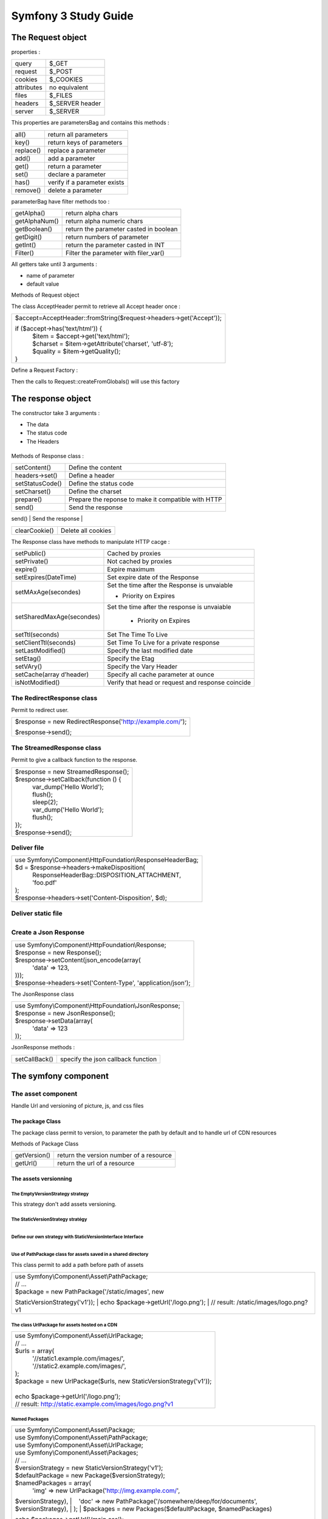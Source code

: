 =====================
Symfony 3 Study Guide
=====================


The Request object
===============

properties :

+--------------------------------------+--------------------------------------+
| query                                | $\_GET                               |
+--------------------------------------+--------------------------------------+
| request                              | $\_POST                              |
+--------------------------------------+--------------------------------------+
| cookies                              | $\_COOKIES                           |
+--------------------------------------+--------------------------------------+
| attributes                           | no equivalent                        |
+--------------------------------------+--------------------------------------+
| files                                | $\_FILES                             |
+--------------------------------------+--------------------------------------+
| headers                              | $\_SERVER header                     |
+--------------------------------------+--------------------------------------+
| server                               | $\_SERVER                            |
+--------------------------------------+--------------------------------------+

This properties are parametersBag and contains this methods :

+--------------------------------------+--------------------------------------+
| all()                                | return all parameters                |
+--------------------------------------+--------------------------------------+
| key()                                | return keys of parameters            |
+--------------------------------------+--------------------------------------+
| replace()                            | replace a parameter                  |
+--------------------------------------+--------------------------------------+
| add()                                | add a parameter                      |
+--------------------------------------+--------------------------------------+
| get()                                | return a parameter                   |
+--------------------------------------+--------------------------------------+
| set()                                | declare a parameter                  |
+--------------------------------------+--------------------------------------+
| has()                                | verify if a parameter exists         |
+--------------------------------------+--------------------------------------+
| remove()                             | delete a parameter                   |
+--------------------------------------+--------------------------------------+

parameterBag have filter methods too :

+--------------------------------------+--------------------------------------+
| getAlpha()                           | return alpha chars                   |
+--------------------------------------+--------------------------------------+
| getAlphaNum()                        | return alpha numeric chars           |
+--------------------------------------+--------------------------------------+
| getBoolean()                         | return the parameter casted in       |
|                                      | boolean                              |
+--------------------------------------+--------------------------------------+
| getDigit()                           | return numbers of parameter          |
+--------------------------------------+--------------------------------------+
| getInt()                             | return the parameter casted in INT   |
+--------------------------------------+--------------------------------------+
| Filter()                             | Filter the parameter with            |
|                                      | filer\_var()                         |
+--------------------------------------+--------------------------------------+

All getters take until 3 arguments :

-  name of parameter
-  default value

Methods of Request object

+--------------------------------------+--------------------------------------+
| getContent()                         | return Raw Data of the request       |
+--------------------------------------+--------------------------------------+
| getPathInfo()                        | return path of the request           |
|                                      | “/my/web/ur”                         |
+--------------------------------------+--------------------------------------+
| create(url,method,parameters)        | Permit to simulate a request         |
|                                      |                                      |
|                                      | Arguments:                           |
|                                      |                                      |
|                                      | -  Url : Url of the request          |
|                                      | -  Method : verb of the request     |
|                                      | -  Parameters : parameters array     |
|                                      |                                      |
+--------------------------------------+--------------------------------------+
| overrideGlobals()                    | Permit to erase global parameter with|
|                                      | a request created manualy or modified|
|                                      | manuellement ou des parametres       |
+--------------------------------------+--------------------------------------+
| duplicate()                          | Duplicate a request                  |
+--------------------------------------+--------------------------------------+
| initialize()                         | Load a parameters group              |
+--------------------------------------+--------------------------------------+
| getSession()                         | get the Session                      |
+--------------------------------------+--------------------------------------+
| hasPreviousSession()                 | return true if the request has a     |
|                                      | opened session                       |
+--------------------------------------+--------------------------------------+
| getAcceptableContentTypes()          | return the accepted content types    |
|                                      | ordered by prioroity                 |
+--------------------------------------+--------------------------------------+
| getAcceptableLanguages()             | return the accepted languages ordered|
|                                      | by priority                          |
+--------------------------------------+--------------------------------------+
| getCharsets()                        | return the list of accepted charset  |
|                                      | ordered by priority                  |
+--------------------------------------+--------------------------------------+
| getEncodings()                       | return accepted encodings ordered by |
|                                      | priority                             |
+--------------------------------------+--------------------------------------+


The class AcceptHeader permit to retrieve all Accept header once :

+--------------------------------------------------------------------------+
| $accept=AcceptHeader::fromString($request->headers->get('Accept'));      |
|                                                                          |
| | if ($accept->has('text/html')) {                                       |
| |     $item = $accept->get('text/html');                                 |
| |     $charset = $item->getAttribute('charset', 'utf-8');                |
| |     $quality = $item->getQuality();                                    |
| | }                                                                      |
+--------------------------------------------------------------------------+

Define a Request Factory :

+--------------------------------------------------------------------------+
| Request::setFactory() Parameters are array for  \_GET,\_POST |
| etc                                                                      |
+--------------------------------------------------------------------------+

Then the calls to Request::createFromGlobals() will use this factory

The response object
================

The constructor take 3 arguments :

-  The data
-  The status code
-  The Headers

+--------------------------------------------------------------------------+
| | use Symfony\\Component\\HttpFoundation\\Response;                      |
| | $response = new Response(                                              |
| |     'Content',                                                         |
| |     Response::HTTP\_OK,                                                |
| |     array('content-type' => 'text/html')                               |
| | );                                                                     |
|                                                                          |
                                                                          
+--------------------------------------------------------------------------+

Methods of Response class :

+--------------------------------------+--------------------------------------+
| setContent()                         | Define the content                   |
+--------------------------------------+--------------------------------------+
| headers->set()                       | Define a  header                     |
+--------------------------------------+--------------------------------------+
| setStatusCode()                      | Define the status code               |
+--------------------------------------+--------------------------------------+
| setCharset()                         | Define the charset                   |
+--------------------------------------+--------------------------------------+
| prepare()                            | Prepare the reponse to make it       |
|                                      | compatible with HTTP                 |
+--------------------------------------+--------------------------------------+
| send()                               | Send the response                    |
+--------------------------------------+--------------------------------------+
| headers->setCookie(new Cookie('foo', | Define cookie                        |
| 'bar'))                              |                                      |
|                                      |                                      |
                                                                             
+--------------------------------------+--------------------------------------+
| clearCookie()                        | Delete all cookies                   |
+--------------------------------------+--------------------------------------+

The Response class have methods to manipulate HTTP cacge :

+--------------------------------------+--------------------------------------+
| setPublic()                          | Cached by proxies                    |
+--------------------------------------+--------------------------------------+
| setPrivate()                         | Not cached by proxies                |
+--------------------------------------+--------------------------------------+
| expire()                             | Expire maximum                       |
+--------------------------------------+--------------------------------------+
| setExpires(DateTime)                 | Set expire date of the Response      |
+--------------------------------------+--------------------------------------+
| setMAxAge(secondes)                  | Set the time after the Response is   |
|                                      | unvaiable                            |
|                                      |                                      |
|                                      | -  Priority on Expires               |
+--------------------------------------+--------------------------------------+
| setSharedMaxAge(secondes)            | Set the time after the response is   |
|                                      | unvaiable                            |
|                                      |                                      |
|                                      |  -  Priority on Expires              |
+--------------------------------------+--------------------------------------+
| setTtl(seconds)                      | Set The Time To Live                 |
+--------------------------------------+--------------------------------------+
| setClientTtl(seconds)                | Set Time To Live for a private       |
|                                      | response                             |
+--------------------------------------+--------------------------------------+
| setLastModified()                    | Specify the last modified date       |
+--------------------------------------+--------------------------------------+
| setEtag()                            | Specify the Etag                     |
+--------------------------------------+--------------------------------------+
| setVAry()                            | Specify the Vary Header              |
+--------------------------------------+--------------------------------------+
| setCache(array d’header)             | Specify all cache parameter at ounce |
+--------------------------------------+--------------------------------------+
| isNotModified()                      | Verify that head or request and      |
|                                      | response coincide                    |
+--------------------------------------+--------------------------------------+

The RedirectResponse class
--------------------------

Permit to redirect user.

+--------------------------------------------------------------------------+
| $response = new                                                          |
| RedirectResponse('`http://example.com/ <https://www.google.com/url?q=htt |
| p://example.com/&sa=D&ust=1458042068882000&usg=AFQjCNEV_vxcUAEqPdObRE8Rv |
| uj2ZtPeBA>`__\ ');                                                       |
|                                                                          |
| $response->send();                                                       |
+--------------------------------------------------------------------------+

The StreamedResponse class
--------------------------

Permit to give a callback function to the response.

+--------------------------------------------------------------------------+
| | $response = new StreamedResponse();                                    |
| | $response->setCallback(function () {                                   |
| |     var\_dump('Hello World');                                          |
| |     flush();                                                           |
| |     sleep(2);                                                          |
| |     var\_dump('Hello World');                                          |
| |     flush();                                                           |
| | });                                                                    |
| | $response->send();                                                     |
+--------------------------------------------------------------------------+

Deliver file
-------------------

+--------------------------------------------------------------------------+
| | use Symfony\\Component\\HttpFoundation\\ResponseHeaderBag;             |
| | $d = $response->headers->makeDisposition(                              |
| |     ResponseHeaderBag::DISPOSITION\_ATTACHMENT,                        |
| |     'foo.pdf'                                                          |
| | );                                                                     |
| | $response->headers->set('Content-Disposition', $d);                    |
+--------------------------------------------------------------------------+

Deliver static file
--------------------------

+--------------------------------------------------------------------------+
| | use Symfony\\Component\\HttpFoundation\\BinaryFileResponse;            |
| | $file = 'path/to/file.txt';                                            |
| | $response = new BinaryFileResponse($file);                             |
|                                                                          |
                                                                          
+--------------------------------------------------------------------------+

Create a Json Response
----------------------

+--------------------------------------------------------------------------+
| | use Symfony\\Component\\HttpFoundation\\Response;                      |
| | $response = new Response();                                            |
| | $response->setContent(json\_encode(array(                              |
| |     'data' => 123,                                                     |
| | )));                                                                   |
| | $response->headers->set('Content-Type', 'application/json');           |
+--------------------------------------------------------------------------+

The JsonResponse class

+--------------------------------------------------------------------------+
| | use Symfony\\Component\\HttpFoundation\\JsonResponse;                  |
| | $response = new JsonResponse();                                        |
| | $response->setData(array(                                              |
| |     'data' => 123                                                      |
| | ));                                                                    |
+--------------------------------------------------------------------------+

JsonResponse methods :

+--------------------------------------+--------------------------------------+
| setCallBack()                        | specify the json callback function   |
+--------------------------------------+--------------------------------------+

The symfony component
======================

The asset component
-----------------


Handle Url and versioning of picture, js, and css files

The package Class
~~~~~~~~~~~~~~~~~

The package class permit to version, to parameter the path by default and to handle url of CDN resources

Methods of Package Class

+--------------------------------------+--------------------------------------+
| getVersion()                         | return the version number of a       |
|                                      | resource                             |
+--------------------------------------+--------------------------------------+
| getUrl()                             | return the url of a resource         |
+--------------------------------------+--------------------------------------+

The assets versionning
~~~~~~~~~~~~~~~~~~~~~~~

The EmptyVersionStrategy strategy
^^^^^^^^^^^^^^^^^^^^^^^^^^^^^^^^^

This strategy don't add assets versioning.

The StaticVersionStrategy stratégy
^^^^^^^^^^^^^^^^^^^^^^^^^^^^^^^^^^

+--------------------------------------------------------------------------+
| | use Symfony\\Component\\Asset\\Package;                                |
| | use Symfony\\Component\\Asset\\VersionStrategy\\StaticVersionStrategy; |
| | $package = new Package(new StaticVersionStrategy('v1'));               |
| | echo $package->getUrl('/image.png');                                   |
| | // result: /image.png?v1                                               |
|                                                                          |
| | // put the 'version' word before the version value                     |
| | $package = new Package(new StaticVersionStrategy('v1',                 |
| '%s?version=%s'));                                                       |
| | echo $package->getUrl('/image.png');                                   |
| | // result: /image.png?version=v1                                       |
| | // put the asset version before its path                               |
| | $package = new Package(new StaticVersionStrategy('v1', '%2$s/%1$s'));  |
| | echo $package->getUrl('/image.png');                                   |
| | // result: /v1/image.png                                               |
|                                                                          |
                                                                          
+--------------------------------------------------------------------------+

Define our own strategy with StaticVersionInterface Interface
^^^^^^^^^^^^^^^^^^^^^^^^^^^^^^^^^^^^^^^^^^^^^^^^^^^^^^^^^^^^^^^^^^^^^^

+--------------------------------------------------------------------------+
| | use                                                                    |
| Symfony\\Component\\Asset\\VersionStrategy\\VersionStrategyInterface;    |
| | class DateVersionStrategy implements VersionStrategyInterface          |
| | {                                                                      |
| |     private $version;                                                  |
| |     public function \_\_construct()                                    |
| |     {                                                                  |
| |         $this->version = date('Ymd');                                  |
| |     }                                                                  |
| |     public function getVersion($path)                                  |
| |     {                                                                  |
| |         return $this->version;                                         |
| |     }                                                                  |
| |     public function applyVersion($path)                                |
| |     {                                                                  |
| |         return sprintf('%s?v=%s', $path, $this->getVersion($path));    |
| |     }                                                                  |
| | }                                                                      |
|                                                                          |
                                                                          
+--------------------------------------------------------------------------+

Use of PathPackage class for assets saved in a shared directory
^^^^^^^^^^^^^^^^^^^^^^^^^^^^^^^^^^^^^^^^^^^^^^^^^^^^^^^^^^^^^^^^^^^^^^^^^^^

This class permit to add a path before path of assets

+--------------------------------------------------------------------------+
| | use Symfony\\Component\\Asset\\PathPackage;                            |
| | // ...                                                                 |
| | $package = new PathPackage('/static/images', new                       |
| StaticVersionStrategy('v1'));                                            |
| | echo $package->getUrl('/logo.png');                                    |
| | // result: /static/images/logo.png?v1                                  |
+--------------------------------------------------------------------------+

The class UrlPackage for assets hosted on a CDN
^^^^^^^^^^^^^^^^^^^^^^^^^^^^^^^^^^^^^^^^^^^^^^^^^^^^^^

+--------------------------------------------------------------------------+
| | use Symfony\\Component\\Asset\\UrlPackage;                             |
| | // ...                                                                 |
| | $urls = array(                                                         |
| |     '//static1.example.com/images/',                                   |
| |     '//static2.example.com/images/',                                   |
| | );                                                                     |
| | $package = new UrlPackage($urls, new StaticVersionStrategy('v1'));     |
|                                                                          |
| |                                                                        |
| | echo $package->getUrl('/logo.png');                                    |
| | // result: http://static.example.com/images/logo.png?v1                |
+--------------------------------------------------------------------------+

Named Packages
^^^^^^^^^^^^^^^^^^^

+--------------------------------------------------------------------------+
| | use Symfony\\Component\\Asset\\Package;                                |
| | use Symfony\\Component\\Asset\\PathPackage;                            |
| | use Symfony\\Component\\Asset\\UrlPackage;                             |
| | use Symfony\\Component\\Asset\\Packages;                               |
| | // ...                                                                 |
| | $versionStrategy = new StaticVersionStrategy('v1');                    |
| | $defaultPackage = new Package($versionStrategy);                       |
| | $namedPackages = array(                                                |
| |     'img' => new UrlPackage('http://img.example.com/',                 |
| $versionStrategy),                                                       |
| |     'doc' => new PathPackage('/somewhere/deep/for/documents',          |
| $versionStrategy),                                                       |
| | );                                                                     |
| | $packages = new Packages($defaultPackage, $namedPackages)              |
|                                                                          |
| | echo $packages->getUrl('/main.css');                                   |
| | // result: /main.css?v1                                                |
| | echo $packages->getUrl('/logo.png', 'img');                            |
| | // result: http://img.example.com/logo.png?v1                          |
| | echo $packages->getUrl('/resume.pdf', 'doc');                          |
| | // result: /somewhere/deep/for/documents/resume.pdf?v1                 |
+--------------------------------------------------------------------------+

The BrowserKit component
-----------------------

This component permit to simulate a web browser creating request, clicking link and form buttons.
We need to create a client which implements the function doRequest and extends baseclient.

The doRequest method must return a Response object.

+--------------------------------------------------------------------------+
| | namespace Acme;                                                        |
| | use Symfony\\Component\\BrowserKit\\Client as BaseClient;              |
| | use Symfony\\Component\\BrowserKit\\Response;                          |
| | class Client extends BaseClient                                        |
| | {                                                                      |
| |     protected function doRequest($request)                             |
| |     {                                                                  |
| |         // ... convert request into a response                         |
| |         return new Response($content, $status, $headers);              |
| |     }                                                                  |
| | }                                                                      |
+--------------------------------------------------------------------------+

Create Request
~~~~~~~~~~~~~~~~~~

+--------------------------------------------------------------------------+
| | use Acme\\Client;                                                      |
| | $client = new Client();                                                |
| | $crawler = $client->request('GET', 'http://symfony.com');              |
+--------------------------------------------------------------------------+

Click on a link
~~~~~~~~~~~~~~~~~~~

+--------------------------------------------------------------------------+
| | $client = new Client();                                                |
| | $crawler = $client->request('GET', 'http://symfony.com');              |
| | $link = $crawler->selectLink('Go elsewhere...')->link();               |
| | $client->click($link);                                                 |
+--------------------------------------------------------------------------+

Submit forms
~~~~~~~~~~~~~~~~~~~~~~~~~

+--------------------------------------------------------------------------+
| | use Acme\\Client;                                                      |
| | // make a real request to an external site                             |
| | $client = new Client();                                                |
| | $crawler = $client->request('GET', 'https://github.com/login');        |
| | // select the form and fill in some values                             |
| | $form = $crawler->selectButton('Log in')->form();                      |
| | $form['login'] = 'symfonyfan';                                         |
| | $form['password'] = 'anypass';                                         |
| | // submit that form                                                    |
| | $crawler = $client->submit($form);                                     |
+--------------------------------------------------------------------------+

The ClassLoader component
------------------------

The ClassLoaderComponent permit to load automaticaly classes and to put them in a cache to improve performance.

The PSR-0 class loader
~~~~~~~~~~~~~~~~~~~~~~~~~~~

+--------------------------------------------------------------------------+
| | require\_once                                                          |
| '/path/to/src/Symfony/Component/ClassLoader/ClassLoader.php';            |
| | use Symfony\\Component\\ClassLoader\\ClassLoader;                      |
| | $loader = new ClassLoader();                                           |
| | // to enable searching the include path (eg. for PEAR packages)        |
| | $loader->setUseIncludePath(true);                                      |
| | // register a single namespaces                                        |
| | $loader->addPrefix('Symfony',                                          |
| \_\_DIR\_\_.'/vendor/symfony/symfony/src');                              |
| | // register several namespaces at once                                 |
| | $loader->addPrefixes(array(                                            |
| |     'Symfony' => \_\_DIR\_\_.'/../vendor/symfony/symfony/src',         |
| |     'Monolog' => \_\_DIR\_\_.'/../vendor/monolog/monolog/src',         |
| | ));                                                                    |
| | // register a prefix for a class following the PEAR naming conventions |
| | $loader->addPrefix('Twig\_', \_\_DIR\_\_.'/vendor/twig/twig/lib');     |
| | $loader->addPrefixes(array(                                            |
| |     'Swift\_' =>                                                       |
| \_\_DIR\_\_.'/vendor/swiftmailer/swiftmailer/lib/classes',               |
| |     'Twig\_'  => \_\_DIR\_\_.'/vendor/twig/twig/lib',                  |
| | ));                                                                    |
|                                                                          |
| | $loader->addPrefixes(array(                                            |
| |     'Doctrine\\\\Common'           =>                                  |
| \_\_DIR\_\_.'/vendor/doctrine/common/lib',                               |
| |     'Doctrine\\\\DBAL\\\\Migrations' =>                                |
| \_\_DIR\_\_.'/vendor/doctrine/migrations/lib',                           |
| |     'Doctrine\\\\DBAL'             =>                                  |
| \_\_DIR\_\_.'/vendor/doctrine/dbal/lib',                                 |
| |     'Doctrine'                   =>                                    |
| \_\_DIR\_\_.'/vendor/doctrine/orm/lib',                                  |
| | ));                                                                    |
|                                                                          |
| | // ... register namespaces and prefixes here - see below               |
| | $loader->register();                                                   |
+--------------------------------------------------------------------------+

The PSR-4 class Loader
~~~~~~~~~~~~~~~~~~~~~~~~~~~~~

+--------------------------------------------------------------------------+
| | use Symfony\\Component\\ClassLoader\\Psr4ClassLoader;                  |
| | use Symfony\\Component\\Yaml\\Yaml;                                    |
| | require \_\_DIR\_\_.'/lib/ClassLoader/Psr4ClassLoader.php';            |
| | $loader = new Psr4ClassLoader();                                       |
| | $loader->addPrefix('Symfony\\\\Component\\\\Yaml\\\\',                 |
| \_\_DIR\_\_.'/lib/Yaml');                                                |
| | $loader->register();                                                   |
| | $data = Yaml::parse(file\_get\_contents(\_\_DIR\_\_.'/config.yml'));   |
+--------------------------------------------------------------------------+


The PSR-0 class loader differs of PSR-4 loader by the fact the first one is compatible with the old PEAR notation.

The map Loader
~~~~~~~~~~~~~~~~~~~~~

+--------------------------------------------------------------------------+
| | require\_once                                                          |
| '/path/to/src/Symfony/Component/ClassLoader/MapClassLoader.php';         |
| | $mapping = array(                                                      |
| |     'Foo' => '/path/to/Foo',                                           |
| |     'Bar' => '/path/to/Bar',                                           |
| | );                                                                     |
| | $loader = new MapClassLoader($mapping);                                |
| | $loader->register();                                                   |
+--------------------------------------------------------------------------+

Put a class loader in a cache
~~~~~~~~~~~~~~~~~~~~~~~~~~~~~~

The classes APCClassLoader and XcacheClassLoader permit to put class loader in cache.


+--------------------------------------------------------------------------+
| | require\_once                                                          |
| '/path/to/src/Symfony/Component/ClassLoader/ApcClassLoader.php';         |
| | // instance of a class that implements a findFile() method, like the   |
| ClassLoader                                                              |
| | $loader = ...;                                                         |
| | // sha1(\_\_FILE\_\_) generates an APC namespace prefix                |
| | $cachedLoader = new ApcClassLoader(sha1(\_\_FILE\_\_), $loader);       |
| | // register the cached class loader                                    |
| | $cachedLoader->register();                                             |
| | // deactivate the original, non-cached loader if it was registered     |
| previously                                                               |
| | $loader->unregister();                                                 |
+--------------------------------------------------------------------------+

+--------------------------------------------------------------------------+
| | require\_once                                                          |
| '/path/to/src/Symfony/Component/ClassLoader/XcacheClassLoader.php';      |
| | // instance of a class that implements a findFile() method, like the   |
| ClassLoader                                                              |
| | $loader = ...;                                                         |
| | // sha1(\_\_FILE\_\_) generates an XCache namespace prefix             |
| | $cachedLoader = new XcacheClassLoader(sha1(\_\_FILE\_\_), $loader);    |
| | // register the cached class loader                                    |
| | $cachedLoader->register();                                             |
| | // deactivate the original, non-cached loader if it was registered     |
| previously                                                               |
| | $loader->unregister();                                                 |
|                                                                          |
                                                                          
+--------------------------------------------------------------------------+

The config component
-------------------

The config component permit to search, validate and load configuration value from XML, YML, INI file or a database.

The FileLocate class : Search files on FileSystem
~~~~~~~~~~~~~~~~~~~~~~~~~~~~~~~~~~~~~~~~~~~~~~~~~~~~~~~

+--------------------------------------------------------------------------+
| | use Symfony\\Component\\Config\\FileLocator;                           |
| | $configDirectories = array(\_\_DIR\_\_.'/app/config');                 |
| | $locator = new FileLocator($configDirectories);                        |
| | $yamlUserFiles = $locator->locate('users.yml', null, false);           |
+--------------------------------------------------------------------------+

FileLocator class Methods
^^^^^^^^^^^^^^^^^^^^^^^^^^^^^^^^^

+--------------------------------------+--------------------------------------+
| locate                               | Permit to search files :             |
|                                      |                                      |
|                                      | Parameters :                         |
|                                      |                                      |
|                                      | -  name of file to find              |
|                                      | -  The current path                  |
|                                      | -  first (if true return only first  |
|                                      |    result)                           |
+--------------------------------------+--------------------------------------+

The resources loader
~~~~~~~~~~~~~~~~~~~~~~~~~~~

For each type of resource a loader must be defined.
The must implement the LoaderInterface interface or extend the FileLoader class.

+--------------------------------------------------------------------------+
| | use Symfony\\Component\\Config\\Loader\\FileLoader;                    |
| | use Symfony\\Component\\Yaml\\Yaml;                                    |
| | class YamlUserLoader extends FileLoader                                |
| | {                                                                      |
| |     public function load($resource, $type = null)                      |
| |     {                                                                  |
| |         $configValues = Yaml::parse(file\_get\_contents($resource));   |
| |         // ... handle the config values                                |
| |         // maybe import some other resource:                           |
| |         // $this->import('extra\_users.yml');                          |
| |     }                                                                  |
| |     public function supports($resource, $type = null)                  |
| |     {                                                                  |
| |         return is\_string($resource) && 'yml' === pathinfo(            |
| |             $resource,                                                 |
| |             PATHINFO\_EXTENSION                                        |
| |         );                                                             |
| |     }                                                                  |
| | }                                                                      |
|                                                                          |
                                                                          
+--------------------------------------------------------------------------+

The configuration cache : ConfigCache
~~~~~~~~~~~~~~~~~~~~~~~~~~~~~~~~~~~~~

The configuration cache permits to create a unique file with all configuration parameters loaded before.
It is generate when a file is modified.

+--------------------------------------------------------------------------+
| $userMatcherCache = new ConfigCache($cachePath, true);                   |
|                                                                          |
| | foreach ($yamlUserFiles as $yamlUserFile) {                            |
| |         // see the previous article "Loading resources" to             |
| |         // see where $delegatingLoader comes from                      |
| |         $delegatingLoader->load($yamlUserFile);                        |
| |         $resources[] = new FileResource($yamlUserFile);                |
| |     }                                                                  |
|                                                                          |
| $userMatcherCache->write($code, $resources);                             |
+--------------------------------------------------------------------------+

Validate configuration variables
~~~~~~~~~~~~~~~~~~~~~~~~~~~~~~~~~~~~~~

The "Definition" part of Config component permits to validate informations.


Create a hierarchical variables tree with the TreeBuilder
~~~~~~~~~~~~~~~~~~~~~~~~~~~~~~~~~~~~~~~~~~~~~~~~~~~~~~~~~~~~~~~~~~~~~~~
All rules about configuration variables can be defined with the TreeBuilder


+--------------------------------------------------------------------------+
| | namespace Acme\\DatabaseConfiguration;                                 |
| | use Symfony\\Component\\Config\\Definition\\ConfigurationInterface;    |
| | use Symfony\\Component\\Config\\Definition\\Builder\\TreeBuilder;      |
| | class DatabaseConfiguration implements ConfigurationInterface          |
| | {                                                                      |
| |     public function getConfigTreeBuilder()                             |
| |     {                                                                  |
| |         $treeBuilder = new TreeBuilder();                              |
| |         $rootNode = $treeBuilder->root('database');                    |
| |                                                                        |
|                                                                          |
| | $rootNode                                                              |
| |     ->children()                                                       |
| |         ->booleanNode('auto\_connect')                                 |
| |             ->defaultTrue()                                            |
| |         ->end()                                                        |
| |         ->scalarNode('default\_connection')                            |
| |             ->defaultValue('default')                                  |
| |         ->end()                                                        |
| |     ->end();                                                           |
|                                                                          |
|   return $treeBuilder;                                                   |
|                                                                          |
|       }                                                                  |
|                                                                          |
| }                                                                        |
|                                                                          |
                                                                          
+--------------------------------------------------------------------------+

The console component
--------------------

This component ease the creation of command line tools.


Your new command must extends the class :

+--------------------------------------------------------------------------+
| Symfony\\Component\\Console\\Command\\Command;                           |
+--------------------------------------------------------------------------+

The class must implements two methods

-  Configure() :

        Configure the name, the description and options of your new command.

-  Execute() :

        Execute the new command.

+--------------------------------------------------------------------------+
| | namespace Acme\\Console\\Command;                                      |
| | use Symfony\\Component\\Console\\Command\\Command;                     |
| | use Symfony\\Component\\Console\\Input\\InputArgument;                 |
| | use Symfony\\Component\\Console\\Input\\InputInterface;                |
| | use Symfony\\Component\\Console\\Input\\InputOption;                   |
| | use Symfony\\Component\\Console\\Output\\OutputInterface;              |
| | class GreetCommand extends Command                                     |
| | {                                                                      |
| |     protected function configure()                                     |
| |     {                                                                  |
| |         $this                                                          |
| |             ->setName('demo:greet')                                    |
| |             ->setDescription('Greet someone')                          |
| |             ->addArgument(                                             |
| |                 'name',                                                |
| |                 InputArgument::OPTIONAL,                               |
| |                 'Who do you want to greet?'                            |
| |             )                                                          |
| |             ->addOption(                                               |
| |                'yell',                                                 |
| |                null,                                                   |
| |                InputOption::VALUE\_NONE,                               |
| |                'If set, the task will yell in uppercase letters'       |
| |             )                                                          |
| |         ;                                                              |
| |     }                                                                  |
| |     protected function execute(InputInterface $input, OutputInterface  |
| $output)                                                                 |
| |     {                                                                  |
| |         $name = $input->getArgument('name');                           |
| |         if ($name) {                                                   |
| |             $text = 'Hello '.$name;                                    |
| |         } else {                                                       |
| |             $text = 'Hello';                                           |
| |         }                                                              |
| |         if ($input->getOption('yell')) {                               |
| |             $text = strtoupper($text);                                 |
| |         }                                                              |
| |         $output->writeln($text);                                       |
| |     }                                                                  |
| | }                                                                      |
|                                                                          |
                                                                          
+--------------------------------------------------------------------------+

Use colors :
~~~~~~~~~~~~~~~~~~~~~

+--------------------------------------------------------------------------+
| | // green text                                                          |
| | $output->writeln('<info>foo</info>');                                  |
| | // yellow text                                                         |
| | $output->writeln('<comment>foo</comment>');                            |
| | // black text on a cyan background                                     |
| | $output->writeln('<question>foo</question>');                          |
| | // white text on a red background                                      |
| | $output->writeln('<error>foo</error>');                                |
+--------------------------------------------------------------------------+

Create our own style :
~~~~~~~~~~~~~~~~~~~~~~~~

+--------------------------------------------------------------------------+
| | use Symfony\\Component\\Console\\Formatter\\OutputFormatterStyle;      |
| | // ...                                                                 |
| | $style = new OutputFormatterStyle('red', 'yellow', array('bold',       |
| 'blink'));                                                               |
| | $output->getFormatter()->setStyle('fire', $style);                     |
| | $output->writeln('<fire>foo</>');                                      |
|                                                                          |
                                                                          
+--------------------------------------------------------------------------+

The verbosity levels :
~~~~~~~~~~~~~~~~~~~~~~~~~~

+--------------------------+--------------------------+--------------------------+
| Value                    | Meaning                  | Console option           |
+--------------------------+--------------------------+--------------------------+
| OutputInterface::VERBOSI | Do not output any        | -q or --quiet            |
| TY\_QUIET                | messages                 |                          |
+--------------------------+--------------------------+--------------------------+
| OutputInterface::VERBOSI | The default verbosity    | (none)                   |
| TY\_NORMAL               | level                    |                          |
+--------------------------+--------------------------+--------------------------+
| OutputInterface::VERBOSI | Increased verbosity of   | -v                       |
| TY\_VERBOSE              | messages                 |                          |
+--------------------------+--------------------------+--------------------------+
| OutputInterface::VERBOSI | Informative non          | -vv                      |
| TY\_VERY\_VERBOSE        | essential messages       |                          |
+--------------------------+--------------------------+--------------------------+
| OutputInterface::VERBOSI | Debug messages           | -vvv                     |
| TY\_DEBUG                |                          |                          |
+--------------------------+--------------------------+--------------------------+

+--------------------------------------------------------------------------+
| | if ($output->getVerbosity() >= OutputInterface::VERBOSITY\_VERBOSE) {  |
| |     $output->writeln(...);                                             |
| | }                                                                      |
|                                                                          |
| | if ($output->isQuiet()) {                                              |
| |     // ...                                                             |
| | }                                                                      |
| | if ($output->isVerbose()) {                                            |
| |     // ...                                                             |
| | }                                                                      |
| | if ($output->isVeryVerbose()) {                                        |
| |     // ...                                                             |
| | }                                                                      |
| | if ($output->isDebug()) {                                              |
| |     // ...                                                             |
| | }                                                                      |
|                                                                          |
                                                                          
+--------------------------------------------------------------------------+

Arguments
~~~~~~~~~~~~~

Arguments are string separated by spaces.

They can be optional or mandatory.


+--------------------------------------+--------------------------------------+
| InputArgument::REQUIRED              | The argument is required             |
+--------------------------------------+--------------------------------------+
| InputArgument::OPTIONAL              | The argument is optional and         |
|                                      | therefore can be omitted             |
+--------------------------------------+--------------------------------------+
| InputArgument::IS\_ARRAY             | The argument can contain an          |
|                                      | indefinite number of arguments and   |
|                                      | must be used at the end of the       |
|                                      | argument list                        |
+--------------------------------------+--------------------------------------+

+--------------------------------------------------------------------------+
| | $this                                                                  |
| |     // ...                                                             |
| |     ->addArgument(                                                     |
| |         'names',                                                       |
| |         InputArgument::IS\_ARRAY \| InputArgument::REQUIRED,           |
| |         'Who do you want to greet (separate multiple names with a      |
| space)?'                                                                 |
| |     );                                                                 |
+--------------------------------------------------------------------------+

Options
~~~~~~~~~~~


Options are preceded by -- and are not ordered. (--all)

It's possible to add shortcut with only one letter and hyphen. (-a)


+--------------------------------------------------------------------------+
| | $this                                                                  |
| |     // ...                                                             |
| |     ->addOption(                                                       |
| |         'iterations',                                                  |
| |         null,                                                          |
| |         InputOption::VALUE\_REQUIRED,                                  |
| |         'How many times should the message be printed?',               |
| |         1                                                              |
| |     );                                                                 |
+--------------------------------------------------------------------------+

+--------------------------------------+--------------------------------------+
| Option                               | Value                                |
+--------------------------------------+--------------------------------------+
| InputOption::VALUE\_IS\_ARRAY        | This option accepts multiple values  |
|                                      | (e.g. --dir=/foo --dir=/bar)         |
+--------------------------------------+--------------------------------------+
| InputOption::VALUE\_NONE             | Do not accept input for this option  |
|                                      | (e.g. --yell)                        |
+--------------------------------------+--------------------------------------+
| InputOption::VALUE\_REQUIRED         | This value is required (e.g.         |
|                                      | --iterations=5), the option itself   |
|                                      | is still optional                    |
+--------------------------------------+--------------------------------------+
| InputOption::VALUE\_OPTIONAL         | This option may or may not have a    |
|                                      | value (e.g. --yell or --yell=loud)   |
+--------------------------------------+--------------------------------------+

Helpers
~~~~~~~~~~~

QuestionHelper :
^^^^^^^^^^^^^^^^

 Permit to ask question to user :
^^^^^^^^^^^^^^^^^^^^^^^^^^^^^^^^^^^^^^^^^^^^^^^^

+--------------------------------------------------------------------------+
| | public function execute(InputInterface $input, OutputInterface         |
| $output)                                                                 |
| |     {                                                                  |
| |         $helper = $this->getHelper('question');                        |
| |         $question = new ConfirmationQuestion('Continue with this       |
| action?', false);                                                        |
| |         if (!$helper->ask($input, $output, $question)) {               |
| |             return;                                                    |
| |         }                                                              |
| |     }                                                                  |
|                                                                          |
                                                                          
+--------------------------------------------------------------------------+

FormatterHelper :
^^^^^^^^^^^^^^^^^

Permit to format the output

ProgressBarHelper
^^^^^^^^^^^^^^^^^

Permit to display a progressBar

+--------------------------------------------------------------------------+
| | // create a new progress bar (50 units)                                |
| | $progress = new ProgressBar($output, 50);                              |
| | // start and displays the progress bar                                 |
| | $progress->start();                                                    |
| | $i = 0;                                                                |
| | while ($i++ < 50) {                                                    |
| |     // ... do some work                                                |
| |     // advance the progress bar 1 unit                                 |
| |     $progress->advance();                                              |
| |     // you can also advance the progress bar by more than 1 unit       |
| |     // $progress->advance(3);                                          |
| | }                                                                      |
| | // ensure that the progress bar is at 100%                             |
| | $progress->finish();                                                   |
+--------------------------------------------------------------------------+

TableHelper
^^^^^^^^^^^

Permit to display tabular data.

+--------------------------------------------------------------------------+
| | use Symfony\\Component\\Console\\Helper\\Table;                        |
| | // ...                                                                 |
| | class SomeCommand extends Command                                      |
| | {                                                                      |
| |     public function execute(InputInterface $input, OutputInterface     |
| $output)                                                                 |
| |     {                                                                  |
| |         $table = new Table($output);                                   |
| |         $table                                                         |
| |             ->setHeaders(array('ISBN', 'Title', 'Author'))             |
| |             ->setRows(array(                                           |
| |                 array('99921-58-10-7', 'Divine Comedy', 'Dante         |
| Alighieri'),                                                             |
| |                 array('9971-5-0210-0', 'A Tale of Two                  |
| Cities', 'Charles Dickens'),                                             |
| |                 array('960-425-059-0', 'The Lord of the Rings', 'J. R. |
| R. Tolkien'),                                                            |
| |                 array('80-902734-1-6', 'And Then There Were            |
| None', 'Agatha Christie'),                                               |
| |             ))                                                         |
| |         ;                                                              |
| |         $table->render();                                              |
| |     }                                                                  |
| | }                                                                      |
+--------------------------------------------------------------------------+

The CSSSelector component
------------------------

This component transform CSS selector in XPATH path.

+--------------------------------------------------------------------------+
| | use Symfony\\Component\\CssSelector\\CssSelectorConverter;             |
| | $converter = new CssSelectorConverter();                               |
| | var\_dump($converter->toXPath('div.item > h4 > a'));                   |
|                                                                          |
                                                                          
+--------------------------------------------------------------------------+

The Debug component
------------------

The debug component provide debug tools

It's necessary to activate it before use.

+--------------------------------------------------------------------------+
| | use Symfony\\Component\\Debug\\Debug;                                  |
| | Debug::enable();                                                       |
+--------------------------------------------------------------------------+

L’errorHandler
~~~~~~~~~~~~~~

The errorHandler permit to converts errors in exception

It's necessary to activate it before use.

+--------------------------------------------------------------------------+
| | use Symfony\\Component\\Debug\\ErrorHandler;                           |
| | ErrorHandler::register();                                              |
|                                                                          |
                                                                          
+--------------------------------------------------------------------------+

L’exceptionHandler
~~~~~~~~~~~~~~~~~~

The exceptionHandler permit to convert exceptions in Symfony Response.

The dependancy injection component
-----------------------------------

This component permits to standardize the creation of object in the framework.

Save a service in the container :
~~~~~~~~~~~~~~~~~~~~~~~~~~~~~~~~~~~~~~~~~~

+--------------------------------------------------------------------------+
| | use Symfony\\Component\\DependencyInjection\\ContainerBuilder;         |
| | $container = new ContainerBuilder();                                   |
| | $container->setParameter('mailer.transport', 'sendmail');              |
| | $container                                                             |
| |     ->register('mailer', 'Mailer')                                     |
| |     ->addArgument('%mailer.transport%');                               |
+--------------------------------------------------------------------------+

Give a service as dependency as another service :
~~~~~~~~~~~~~~~~~~~~~~~~~~~~~~~~~~~~~~~~~~~~~~~~~~~~~~~

+--------------------------------------------------------------------------+
| | use Symfony\\Component\\DependencyInjection\\ContainerBuilder;         |
| | use Symfony\\Component\\DependencyInjection\\Reference;                |
| | $container = new ContainerBuilder();                                   |
| | $container->setParameter('mailer.transport', 'sendmail');              |
| | $container                                                             |
| |     ->register('mailer', 'Mailer')                                     |
| |     ->addArgument('%mailer.transport%');                               |
| | $container                                                             |
| |     ->register('newsletter\_manager', 'NewsletterManager')             |
| |     ->addArgument(new Reference('mailer'));                            |
+--------------------------------------------------------------------------+

Give a service as dependency as another service by setter :
~~~~~~~~~~~~~~~~~~~~~~~~~~~~~~~~~~~~~~~~~~~~~~~~~~~~~~~~~~~~~~~~

+--------------------------------------------------------------------------+
| | class NewsletterManager                                                |
| | {                                                                      |
| |     private $mailer;                                                   |
| |     public function setMailer(\\Mailer $mailer)                        |
| |     {                                                                  |
| |         $this->mailer = $mailer;                                       |
| |     }                                                                  |
| |     // ...                                                             |
| | }                                                                      |
|                                                                          |
| | use Symfony\\Component\\DependencyInjection\\ContainerBuilder;         |
| | use Symfony\\Component\\DependencyInjection\\Reference;                |
| | $container = new ContainerBuilder();                                   |
| | $container->setParameter('mailer.transport', 'sendmail');              |
| | $container                                                             |
| |     ->register('mailer', 'Mailer')                                     |
| |     ->addArgument('%mailer.transport%');                               |
| | $container                                                             |
| |     ->register('newsletter\_manager', 'NewsletterManager')             |
| |     ->addMethodCall('setMailer', array(new Reference('mailer')));      |
|                                                                          |
                                                                          
+--------------------------------------------------------------------------+

Loading of services by configuration file
~~~~~~~~~~~~~~~~~~~~~~~~~~~~~~~~~~~~~~~~~~~~~~~~~~~~

+--------------------------------------------------------------------------+
| Load XML config file :                                                   |
|                                                                          |
| | use Symfony\\Component\\DependencyInjection\\ContainerBuilder;         |
| | use Symfony\\Component\\Config\\FileLocator;                           |
| | use Symfony\\Component\\DependencyInjection\\Loader\\XmlFileLoader;    |
| | $container = new ContainerBuilder();                                   |
| | $loader = new XmlFileLoader($container, new FileLocator(\_\_DIR\_\_)); |
| | $loader->load('services.xml');                                         |
|                                                                          |
| Loading a YAML config file:                                              |
|                                                                          |
| | use Symfony\\Component\\DependencyInjection\\ContainerBuilder;         |
| | use Symfony\\Component\\Config\\FileLocator;                           |
| | use Symfony\\Component\\DependencyInjection\\Loader\\YamlFileLoader;   |
| | $container = new ContainerBuilder();                                   |
| | $loader                                                                |
| = new YamlFileLoader($container, new FileLocator(\_\_DIR\_\_));          |
| | $loader->load('services.yml');                                         |
|                                                                          |
                                                                          
+--------------------------------------------------------------------------+

Services YML configuration file sample
~~~~~~~~~~~~~~~~~~~~~~~~~~~~~~~~~~~~~~~~~

+--------------------------------------------------------------------------+
| | parameters:                                                            |
| |     # ...                                                              |
| |     mailer.transport: sendmail                                         |
| | services:                                                              |
| |     mailer:                                                            |
| |         class:     Mailer                                              |
| |         arguments: ['%mailer.transport%']                              |
| |     newsletter\_manager:                                               |
| |         class:     NewsletterManager                                   |
| |         calls:                                                         |
| |             - [setMailer, ['@mailer']]                                 |
|                                                                          |
| |         properties:                                                    |
| |              mailer: '@mailer'                                         |
|                                                                          |
                                                                          
+--------------------------------------------------------------------------+

Parameters
~~~~~~~~~~~~~~


Parameters can be defined and used by the dependency injection component.

+--------------------------------------------------------------------------+
| $container->hasParameter('mailer.transport');                            |
|                                                                          |
| $container->getParameter('mailer.transport');                            |
|                                                                          |
| $container->setParameter('mailer.transport', 'sendmail');                |
+--------------------------------------------------------------------------+

Parameters in a configuration file
^^^^^^^^^^^^^^^^^^^^^^^^^^^^^^^^^^^^^^^^^^^^^^^^

+--------------------------------------------------------------------------+
| | parameters:                                                            |
| |     mailer.transport: sendmail                                         |
| | services:                                                              |
| |     mailer:                                                            |
| |         class:     Mailer                                              |
| |         arguments: ['%mailer.transport%']                              |
|                                                                          |
                                                                          
+--------------------------------------------------------------------------+

The definition
~~~~~~~~~~~~~~~

The definitions are definitions of service created by ContainerBuilder or present in a configuration file.

+--------------------------------------------------------------------------+
| $container->hasDefinition($serviceId);                                   |
|                                                                          |
| $container->getDefinition($serviceId);                                   |
|                                                                          |
| $container->findDefinition($serviceId);                                  |
|                                                                          |
| $container->setDefinition($id, $definition);                             |
+--------------------------------------------------------------------------+

Arguments handling :

+--------------------------------------------------------------------------+
| $definition->getArguments();                                             |
|                                                                          |
| $definition->getArgument($index);                                        |
|                                                                          |
| $definition->addArgument($argument);                                     |
|                                                                          |
| $definition->addArgument(new Reference('service\_id'));                  |
|                                                                          |
| $definition->replaceArgument($index, $argument);                         |
|                                                                          |
| $definition->setArguments($arguments);                                   |
|                                                                          |
                                                                          
+--------------------------------------------------------------------------+

Call of DI functions

+--------------------------------------------------------------------------+
| $definition->getMethodCalls();                                           |
|                                                                          |
| $definition->addMethodCall($method, $arguments);                         |
|                                                                          |
| $definition->setMethodCalls($methodCalls);                               |
+--------------------------------------------------------------------------+

Definitions are objects so a modification will be impacted immediately.
All modification on definition must be doing before the compilation of container.


Creation a definition with a configuration file :

+--------------------------------------------------------------------------+
| $definition->setFile('/src/path/to/file/foo.php');                       |
+--------------------------------------------------------------------------+

L’autowiring
~~~~~~~~~~~~

The autowiring principle permit to inject automaticaly good dependencies during objects instanciation.
Autowiring use the type of the parameters of the constructor to determine which service uses.

The type of argument is a class :

+--------------------------------------------------------------------------+
| | # app/config/services.yml                                              |
| | services:                                                              |
| |     twitter\_client:                                                   |
| |         class:    'AppBundle\\TwitterClient'                           |
| |         autowire: true                                                 |
+--------------------------------------------------------------------------+

The type of argument is an interface :

+--------------------------------------------------------------------------+
| | # app/config/services.yml                                              |
| | services:                                                              |
| |     rot13\_transformer:                                                |
| |         class: 'AppBundle\\Rot13Transformer'                           |
| |     twitter\_client:                                                   |
| |         class:    'AppBundle\\TwitterClient'                           |
| |         autowire: true                                                 |
+--------------------------------------------------------------------------+



The autowiring_type key permit to specify which implementation use by default.

+--------------------------------------------------------------------------+
| | # app/config/services.yml                                              |
| | services:                                                              |
| |     rot13\_transformer:                                                |
| |         class:            AppBundle\\Rot13Transformer                  |
| |         autowiring\_types: AppBundle\\TransformerInterface             |
| |     twitter\_client:                                                   |
| |         class:    AppBundle\\TwitterClient                             |
| |         autowire: true                                                 |
| |     uppercase\_rot13\_transformer:                                     |
| |         class:    AppBundle\\UppercaseRot13Transformer                 |
| |         autowire: true                                                 |
| |     uppercase\_twitter\_client:                                        |
| |         class:     AppBundle\\TwitterClient                            |
| |         arguments: ['@uppercase\_rot13\_transformer']                  |
|                                                                          |
                                                                          
+--------------------------------------------------------------------------+

Copilation of container
---------------------

The compilation of container permits to delete circular reference and to delete all no used services.
That permit too, to use "parent services".


Services Tags
~~~~~~~~~~~~~~~~~~~~


Tags permit to group services which are a common aim.role commun
(Extension twig, etc).

+--------------------------------------------------------------------------+
| services:                                                                |
|                                                                          |
|     oc\_platform.antispam:                                               |
|                                                                          |
|         class:     OC\\PlatformBundle\\Antispam\\OCAntispam              |
|                                                                          |
|         arguments: [@mailer, %locale%, 50]                               |
|                                                                          |
|         tags:                                                            |
|                                                                          |
|             -  { name: twig.extension }                                  |
|                                                                          |
                                                                          
+--------------------------------------------------------------------------+


Use a factory to create service
~~~~~~~~~~~~~~~~~~~~~~~~~~~~~~~~~~~~~~

+--------------------------------------------------------------------------+
|  class NewsletterManagerFactory                                          |
|  {                                                                       |
|      public static function createNewsletterManager()                    |
|      {                                                                   |
|          $newsletterManager = new NewsletterManager();                   |
|                                                                          |
|          // ...                                                          |
|                                                                          |
|          return $newsletterManager;                                      |
|      }                                                                   |
|  }                                                                       |
+--------------------------------------------------------------------------+

+--------------------------------------------------------------------------+
|  services:                                                               |
|      newsletter_manager:                                                 |
|          class:   NewsletterManager                                      |
|          factory: [NewsletterManagerFactory, createNewsletterManager]    |
|          arguments:                                                      |
                - '@templating'                                            |
+--------------------------------------------------------------------------+

The service configurator
~~~~~~~~~~~~~~~~~~~~~~~~~~~~

The service configurator permits to configure a service which need a complex configuration.
The service is give as argument to a callback function which will configure the service.

+--------------------------------------------------------------------------+
|    services:                                                             |
|        my_mailer:                                                        |
|            # ...                                                         |
|                                                                          |
|        email_formatter_manager:                                          |
|            class:     EmailFormatterManager                              |
|            # ...                                                         |
|                                                                          |
|        email_configurator:                                               |
|            class:     EmailConfigurator                                  |
|            arguments: ['@email_formatter_manager']                       |
|            # ...                                                         |
|                                                                          |
|        newsletter_manager:                                               |
|            class:     NewsletterManager                                  |
|            calls:                                                        |
|                - [setMailer, ['@my_mailer']]                             |
|            configurator: ['@email_configurator', configure]              |
|                                                                          |
|        greeting_card_manager:                                            |
|            class:     GreetingCardManager                                |
|            calls:                                                        |
|                - [setMailer, ['@my_mailer']]                             |
|            configurator: ['@email_configurator', configure]              |
+--------------------------------------------------------------------------+


The parent service
~~~~~~~~~~~~~~~~~~~~~~~~~~~~

If you need to use the sames dependencies in both classes you can use parent keyword to avoid to repeat the dependencies definitions.

+--------------------------------------------------------------------------+
|  services:                                                               |
|      # ...                                                               |
|      mail_manager:                                                       |
|          abstract:  true                                                 |
|          calls:                                                          |
|              - [setMailer, ['@my_mailer']]                               |
|              - [setEmailFormatter, ['@my_email_formatter']]              |
|                                                                          |
|      newsletter_manager:                                                 |
|          class:  "NewsletterManager"                                     |
|          parent: mail_manager                                            |
|                                                                          |
|      greeting_card_manager:                                              |
|          class:  "GreetingCardManager"                                   |
|          parent: mail_manager                                            |
+--------------------------------------------------------------------------+

You can override calls of parent by defining a new call in children.

Advanced configuration of container
~~~~~~~~~~~~~~~~~~~~~~~~~~~~

keywords :

    - deprecated (deprecate the service)
    - decorates (rename the service)
    - alias (give additional name to the service)


Lazy service
~~~~~~~~~~~~~~~~~~~~~~~~~~~~

You can use Lazy service to gain performance.
A proxy of dependency will be injected instead the real service.


The domCrawler component
-----------------------------------

This component permit to navigate into XML or HTML file.

Retrieve element with Xpath
~~~~~~~~~~~~~~~~~~~~~~~~~~~~
$crawler = $crawler->filterXPath('descendant-or-self::body/p');

Retrieve element with CssSelector
~~~~~~~~~~~~~~~~~~~~~~~~~~~~
$crawler = $crawler->filter('body > p');


Access node by its position on the list:
~~~~~~~~~~~~~~~~~~~~~~~~~~~~
$crawler->filter('body > p')->eq(0);

Get all the child or parent nodes:
~~~~~~~~~~~~~~~~~~~~~~~~~~~~
$crawler->filter('body')->children();
$crawler->filter('body > p')->parents();

Accessing Node Values
~~~~~~~~~~~~~~~~~~~~~~~~~~~~
$message = $crawler->filterXPath('//body/p')->text();
$class = $crawler->filterXPath('//body/p')->attr('class');


Adding content
~~~~~~~~~~~~~~~~~~~~~~~~~~~~
$crawler->addContent('<html><body /></html>');
$crawler->addContent('<root><node /></root>', 'text/xml');


Works with links
~~~~~~~~~~~~~~~~~~~~~~~~~~~~
+--------------------------------------------------------------------------+
|    $linksCrawler = $crawler->selectLink('Go elsewhere...');              |
|    $link = $linksCrawler->link();                                        |
|                                                                          |
|    // or do this all at once                                             |
|    $link = $crawler->selectLink('Go elsewhere...')->link();              |
+--------------------------------------------------------------------------+

Works with form
~~~~~~~~~~~~~~~~~~~~~~~~~~~~
+--------------------------------------------------------------------------+
|   $form = $crawler->selectButton('validate')->form();                    |
|                                                                          |
|   // or "fill" the form fields with data                                 |
|   $form = $crawler->selectButton('validate')->form(array(                |
|       'name' => 'Ryan',                                                  |
|   ));                                                                    |
|                                                                          |
|   $uri = $form->getUri();                                                |
|                                                                          |
|   $method = $form->getMethod();                                          |
|                                                                          |
|   // set values on the form internally                                   |
|   $form->setValues(array(                                                |
|       'registration[username]' => 'symfonyfan',                          |
|       'registration[terms]'    => 1,                                     |
|   ));                                                                    |
|                                                                          |
|   // get back an array of values - in the "flat" array like above        |
|   $values = $form->getValues();                                          |
|                                                                          |
|   // returns the values like PHP would see them,                         |
|   // where "registration" is its own array                               |
|   $values = $form->getPhpValues();                                       |
+--------------------------------------------------------------------------+

The EventDispatcher Component
-----------------------------------

The event dispatcher component permit to application to communicate with its different section by dispatching event.

The dispatcher
~~~~~~~~~~~~~~~~~~~~~~~~~~~~

The dispatcher handle listener which will handle events.

+-----------------------------------------------------------------------------+
|   use Symfony\Component\EventDispatcher\EventDispatcher;                    |
|   $dispatcher = new EventDispatcher();                                      |
|   $listener = new AcmeListener();                                           |
|   $dispatcher->addListener('acme.action', array($listener, 'onFooAction')); |
+-----------------------------------------------------------------------------+

The listener

+-----------------------------------------------------------------------------+
|   use Symfony\Component\EventDispatcher\Event;                              |
|                                                                             |
|   class AcmeListener                                                        |
|   {                                                                         |
|       // ...                                                                |
|                                                                             |
|       public function onFooAction(Event $event)                             |
|       {                                                                     |
|           // ... do something                                               |
|       }                                                                     |
|   }                                                                         |
+-----------------------------------------------------------------------------+

Dispatch an event
~~~~~~~~~~~~~~~~~~~~~~~~~~~~

+-----------------------------------------------------------------------------+
|   use Acme\Store\Order;                                                     |
|   use Acme\Store\Event\OrderPlacedEvent;                                    |
|                                                                             |
|   // the order is somehow created or retrieved                              |
|   $order = new Order();                                                     |
|   // ...                                                                    |
|                                                                             |
|   // create the OrderPlacedEvent and dispatch it                            |
|   $event = new OrderPlacedEvent($order);                                    |
|   $dispatcher->dispatch(OrderPlacedEvent::NAME, $event);                    |
+-----------------------------------------------------------------------------+

The EventSubscriber
~~~~~~~~~~~~~~~~~~~~~~~~~~~~

+-----------------------------------------------------------------------------+
|   namespace Acme\Store\Event;                                               |
|                                                                             |
|   use Symfony\Component\EventDispatcher\EventSubscriberInterface;           |
|   use Symfony\Component\HttpKernel\Event\FilterResponseEvent;               |
|   use Symfony\Component\HttpKernel\KernelEvents;                            |
|   use Acme\Store\Event\OrderPlacedEvent;                                    |
|                                                                             |
|   class StoreSubscriber implements EventSubscriberInterface                 |
|   {                                                                         |
|       public static function getSubscribedEvents()                          |
|       {                                                                     |
|           return array(                                                     |
|               KernelEvents::RESPONSE => array(                              |
|                   array('onKernelResponsePre', 10),                         |
|                   array('onKernelResponsePost', -10),                       |
|               ),                                                            |
|               OrderPlacedEvent::NAME => 'onStoreOrder',                     |
|           );                                                                |
|       }                                                                     |
|                                                                             |
|       public function onKernelResponsePre(FilterResponseEvent $event)       |
|       {                                                                     |
|           // ...                                                            |
|       }                                                                     |
|                                                                             |
|       public function onKernelResponsePost(FilterResponseEvent $event)      |
|       {                                                                     |
|                                                                             |
|              // ...                                                         |
|       }                                                                     |
|                                                                             |
|       public function onStoreOrder(OrderPlacedEvent $event)                 |
|       {                                                                     |
|           // ...                                                            |
|       }                                                                     |
|   }                                                                         |
+-----------------------------------------------------------------------------+

Stopping Event Flow/Propagation
~~~~~~~~~~~~~~~~~~~~~~~~~~~~
+-----------------------------------------------------------------------------+
|    $event->stopPropagation();                                               |
+-----------------------------------------------------------------------------+


The Container Aware Event Dispatcher
~~~~~~~~~~~~~~~~~~~~~~~~~~~~

It permits to specify service as Event listener with tags.
Services must implements EventSubscriberInterface (getSubscribedEvents())

+-----------------------------------------------------------------------------+
|    use Symfony\Component\DependencyInjection\ContainerBuilder;              |
|    use Symfony\Component\EventDispatcher\ContainerAwareEventDispatcher;     |
|                                                                             |
|    $container = new ContainerBuilder();                                     |
|    $dispatcher = new ContainerAwareEventDispatcher($container);             |
+-----------------------------------------------------------------------------+

Methods :

     - addListenerService($eventName, array('foo', 'logListener'))
     - addSubscriberService('kernel.store_subscriber','StoreSubscriber');


The event object
~~~~~~~~~~~~~~~~~~~~~~~~~~~~

The Immutable Event Dispatcher
~~~~~~~~~~~~~~~~~~~~~~~~~~~~

This event dispatcher can't add or remove new Listener.
It's a proxy of the original dispatcher.
You need to create a normal dispatcher and inject it in the Immutable Event Dispatcher.

+-----------------------------------------------------------------------------+
|   $immutableDispatcher = new ImmutableEventDispatcher($dispatcher);         |
+-----------------------------------------------------------------------------+

The Traceable Event Dispatcher
~~~~~~~~~~~~~~~~~~~~~~~~~~~~

This dispatcher wrap other dispatcher and is able to know which listener handle the event.

+-----------------------------------------------------------------------------+
|   use Symfony\Component\EventDispatcher\Debug\TraceableEventDispatcher;     |
|   use Symfony\Component\Stopwatch\Stopwatch;                                |
|                                                                             |
|   // the event dispatcher to debug                                          |
|   $eventDispatcher = ...;                                                   |
|                                                                             |
|   $traceableEventDispatcher = new TraceableEventDispatcher(                 |
|       $eventDispatcher,                                                     |
|       new Stopwatch()                                                       |
|   );                                                                        |
|   // register an event listener                                             |
|   $eventListener = ...;                                                     |
|   $priority = ...;                                                          |
|   $traceableEventDispatcher->addListener(                                   |
|       'event.the_name',                                                     |
|       $eventListener,                                                       |
|       $priority                                                             |
|   );                                                                        |
|                                                                             |
|   // dispatch an event                                                      |
|   $event = ...;                                                             |
|   $traceableEventDispatcher->dispatch('event.the_name', $event);            |
|                                                                             |
|   $calledListeners = $traceableEventDispatcher->getCalledListeners();       |
|   $notCalledListeners = $traceableEventDispatcher->getNotCalledListeners(); |
+-----------------------------------------------------------------------------+


The Filesystem component
-----------------------------------

Provide methods to work with FileSystem.
+-------------------------------------------------------------------------------+
|   mkdir()  exists() copy() touch() chown()  chgrp() chmod() remove() rename() |
|   symlink() isAbsolutPath() dumpFile()                                        |
+-------------------------------------------------------------------------------+



The finder component
-----------------------------------

The find component find files and directory.

$finder->files()->in(__DIR__)->in("/another/path")->exclude("/a/dir")->size('< 100K')->date('since 1 hour ago');
$finder->directories()->in(__DIR__)->in("/another/path")->exclude("/a/dir")->size('< 100K')->date('since 1 hour ago');


The Form component
-----------------------------------

Advantages to use the form factory :

    - Request Handling (If used with HTTPFundation component)
    - CSRF Protection
    - Templating
    - Translation
    - Validation

+-------------------------------------------------------------------------------+
|   use Symfony\Component\Form\Forms;                                           |
|   use Symfony\Component\Form\Extension\HttpFoundation\HttpFoundationExtension;|
|                                                                               |
|   $formFactory = Forms::createFormFactoryBuilder()                            |
|       ->addExtension(new HttpFoundationExtension())                           |
|       ->getFormFactory();                                                     |
|                                                                               |
+-------------------------------------------------------------------------------+



Add CSRF protection to a form
~~~~~~~~~~~~~~~~~~~~~~~~~~~~

+-------------------------------------------------------------------------------+
|  use Symfony\Component\Form\Forms;                                            |
|  use Symfony\Component\Form\Extension\Csrf\CsrfExtension;                     |
|  use Symfony\Component\Form\Extension\Csrf\CsrfProvider\SessionCsrfProvider;  |
|  use Symfony\Component\HttpFoundation\Session\Session;                        |
|                                                                               |
|  // generate a CSRF secret from somewhere                                     |
|  $csrfSecret = '<generated token>';                                           |
|                                                                               |
|  // create a Session object from the HttpFoundation component                 |
|  $session = new Session();                                                    |
|                                                                               |
|  $csrfProvider = new SessionCsrfProvider($session, $csrfSecret);              |
|                                                                               |
|  $formFactory = Forms::createFormFactoryBuilder()                             |
|      // ...                                                                   |
|      ->addExtension(new CsrfExtension($csrfProvider))                         |
|      ->getFormFactory();                                                      |
+-------------------------------------------------------------------------------+